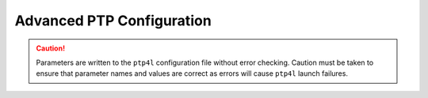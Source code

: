.. _advanced-ptp-configuration-334a08dc50fb:

==========================
Advanced PTP Configuration
==========================

.. caution::

   Parameters are written to the ``ptp4l`` configuration file without error
   checking. Caution must be taken to ensure that parameter names and values
   are correct as errors will cause ``ptp4l`` launch failures.

